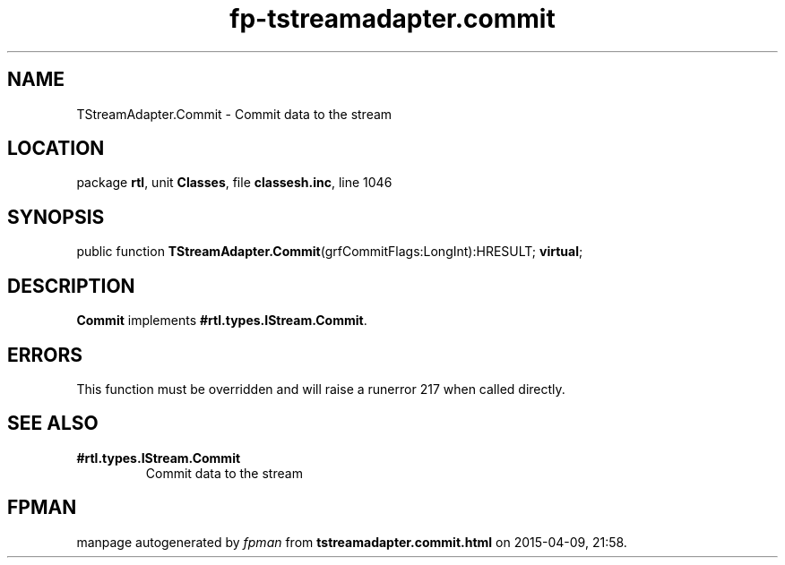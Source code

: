 .\" file autogenerated by fpman
.TH "fp-tstreamadapter.commit" 3 "2014-03-14" "fpman" "Free Pascal Programmer's Manual"
.SH NAME
TStreamAdapter.Commit - Commit data to the stream
.SH LOCATION
package \fBrtl\fR, unit \fBClasses\fR, file \fBclassesh.inc\fR, line 1046
.SH SYNOPSIS
public function \fBTStreamAdapter.Commit\fR(grfCommitFlags:LongInt):HRESULT; \fBvirtual\fR;
.SH DESCRIPTION
\fBCommit\fR implements \fB#rtl.types.IStream.Commit\fR.


.SH ERRORS
This function must be overridden and will raise a runerror 217 when called directly.


.SH SEE ALSO
.TP
.B #rtl.types.IStream.Commit
Commit data to the stream

.SH FPMAN
manpage autogenerated by \fIfpman\fR from \fBtstreamadapter.commit.html\fR on 2015-04-09, 21:58.

